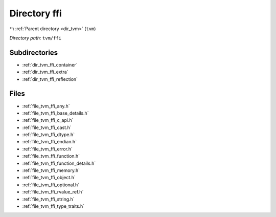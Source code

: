 .. _dir_tvm_ffi:


Directory ffi
=============


|exhale_lsh| :ref:`Parent directory <dir_tvm>` (``tvm``)

.. |exhale_lsh| unicode:: U+021B0 .. UPWARDS ARROW WITH TIP LEFTWARDS


*Directory path:* ``tvm/ffi``

Subdirectories
--------------

- :ref:`dir_tvm_ffi_container`
- :ref:`dir_tvm_ffi_extra`
- :ref:`dir_tvm_ffi_reflection`


Files
-----

- :ref:`file_tvm_ffi_any.h`
- :ref:`file_tvm_ffi_base_details.h`
- :ref:`file_tvm_ffi_c_api.h`
- :ref:`file_tvm_ffi_cast.h`
- :ref:`file_tvm_ffi_dtype.h`
- :ref:`file_tvm_ffi_endian.h`
- :ref:`file_tvm_ffi_error.h`
- :ref:`file_tvm_ffi_function.h`
- :ref:`file_tvm_ffi_function_details.h`
- :ref:`file_tvm_ffi_memory.h`
- :ref:`file_tvm_ffi_object.h`
- :ref:`file_tvm_ffi_optional.h`
- :ref:`file_tvm_ffi_rvalue_ref.h`
- :ref:`file_tvm_ffi_string.h`
- :ref:`file_tvm_ffi_type_traits.h`


